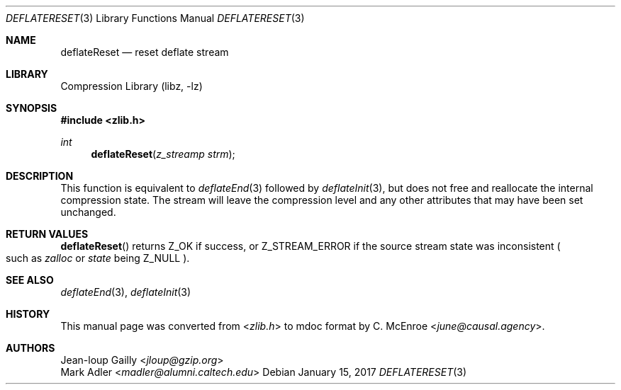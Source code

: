 .Dd January 15, 2017
.Dt DEFLATERESET 3
.Os
.
.Sh NAME
.Nm deflateReset
.Nd reset deflate stream
.
.Sh LIBRARY
.Lb libz
.
.Sh SYNOPSIS
.In zlib.h
.Ft int
.Fn deflateReset "z_streamp strm"
.
.Sh DESCRIPTION
This function is equivalent to
.Xr deflateEnd 3
followed by
.Xr deflateInit 3 ,
but does not free and reallocate
the internal compression state.
The stream will leave the compression level
and any other attributes
that may have been set unchanged.
.
.Sh RETURN VALUES
.Fn deflateReset
returns
.Dv Z_OK
if success,
or
.Dv Z_STREAM_ERROR
if the source stream state was inconsistent
.Po
such as
.Fa zalloc
or
.Fa state
being
.Dv Z_NULL
.Pc .
.
.Sh SEE ALSO
.Xr deflateEnd 3 ,
.Xr deflateInit 3
.
.Sh HISTORY
This manual page was converted from
.In zlib.h
to mdoc format by
.An C. McEnroe Aq Mt june@causal.agency .
.
.Sh AUTHORS
.An Jean-loup Gailly Aq Mt jloup@gzip.org
.An Mark Adler Aq Mt madler@alumni.caltech.edu
